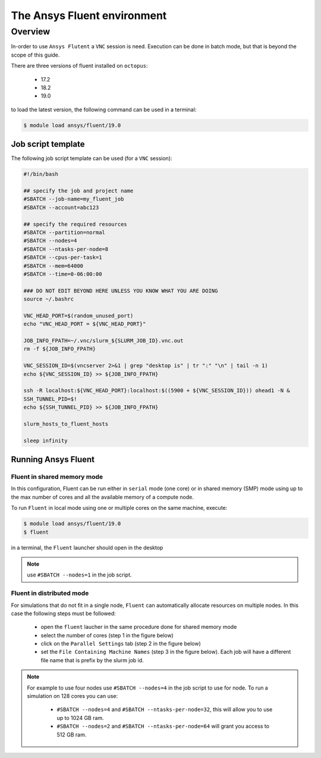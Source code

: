 The Ansys Fluent environment
============================

Overview
^^^^^^^^

In-order to use ``Ansys Flutent`` a ``VNC`` session is need. Execution can be
done in batch mode, but that is beyond the scope of this guide.

There are three versions of fluent installed on ``octopus``:

   - 17.2
   - 18.2
   - 19.0

to load the latest version, the following command can be used in a terminal:

.. code-block:: bash

     $ module load ansys/fluent/19.0

Job script template
-------------------

.. _fluent_vnc_compute_node:

The following job script template can be used (for a ``VNC`` session):

.. code-block:: bash

    #!/bin/bash

    ## specify the job and project name
    #SBATCH --job-name=my_fluent_job
    #SBATCH --account=abc123

    ## specify the required resources
    #SBATCH --partition=normal
    #SBATCH --nodes=4
    #SBATCH --ntasks-per-node=8
    #SBATCH --cpus-per-task=1
    #SBATCH --mem=64000
    #SBATCH --time=0-06:00:00

    ### DO NOT EDIT BEYOND HERE UNLESS YOU KNOW WHAT YOU ARE DOING
    source ~/.bashrc

    VNC_HEAD_PORT=$(random_unused_port)
    echo "VNC_HEAD_PORT = ${VNC_HEAD_PORT}"

    JOB_INFO_FPATH=~/.vnc/slurm_${SLURM_JOB_ID}.vnc.out
    rm -f ${JOB_INFO_FPATH}

    VNC_SESSION_ID=$(vncserver 2>&1 | grep "desktop is" | tr ":" "\n" | tail -n 1)
    echo ${VNC_SESSION_ID} >> ${JOB_INFO_FPATH}

    ssh -R localhost:${VNC_HEAD_PORT}:localhost:$((5900 + ${VNC_SESSION_ID})) ohead1 -N &
    SSH_TUNNEL_PID=$!
    echo ${SSH_TUNNEL_PID} >> ${JOB_INFO_FPATH}

    slurm_hosts_to_fluent_hosts

    sleep infinity

Running Ansys Fluent
--------------------

Fluent in shared memory mode
++++++++++++++++++++++++++++

.. _fluent_shared_memory_mode_octopus:

In this configuration, Fluent can be run either in ``serial`` mode (one core) or
in shared memory (SMP) mode using up to the max number of cores and all the available
memory of a compute node.

To run ``Fluent`` in local mode using one or multiple cores on the same machine, execute:

.. code-block:: bash

    $ module load ansys/fluent/19.0
    $ fluent

in a terminal, the ``Fluent`` launcher should open in the desktop

.. note:: use ``#SBATCH --nodes=1`` in the job script.

.. image:: fluent/fluent_local.png
   :scale: 50 %
   :align: center


Fluent in distributed mode
++++++++++++++++++++++++++

For simulations that do not fit in a single node, ``Fluent`` can automatically
allocate resources on multiple nodes. In this case the following steps must be
followed:

 - open the ``fluent`` laucher in the same procedure done for shared memory mode
 - select the number of cores (step 1 in the figure below)
 - click on the ``Parallel Settings`` tab (step 2 in the figure below)
 - set the ``File Containing Machine Names`` (step 3 in the figure below). Each
   job will have a different file name that is prefix by the slurm job id.

.. note:: For example to use four nodes use ``#SBATCH --nodes=4`` in the job
 script to use for node. To run a simulation on 128 cores you can use:

   - ``#SBATCH --nodes=4`` and ``#SBATCH --ntasks-per-node=32``, this will allow
     you to use up to 1024 GB ram.
   - ``#SBATCH --nodes=2`` and ``#SBATCH --ntasks-per-node=64`` will grant you
     access to 512 GB ram.

.. image:: fluent/fluent_multi_node_1.png
     :scale: 50 %
     :align: center

